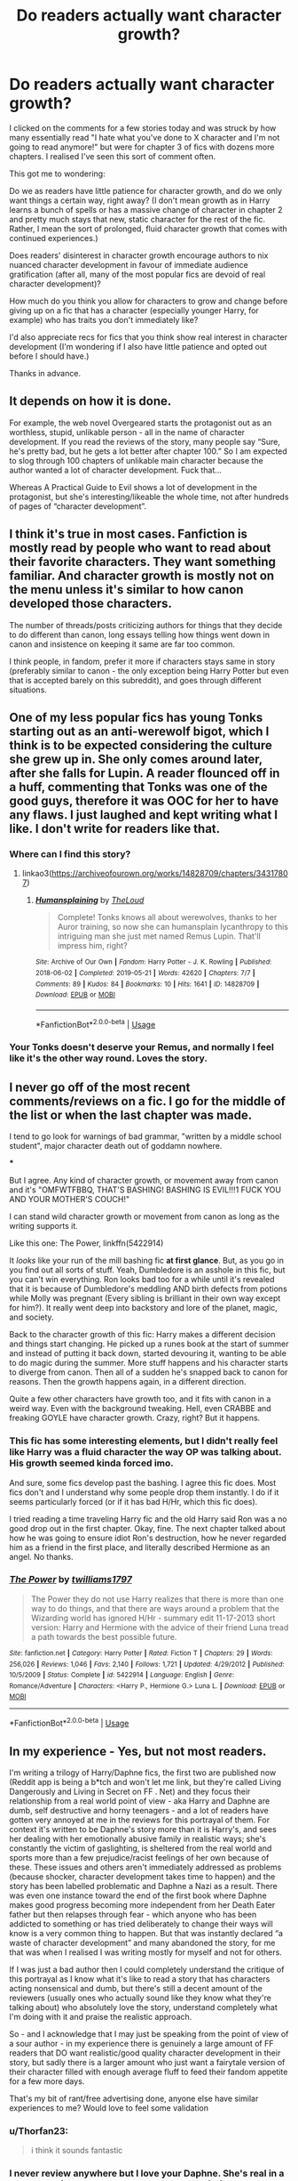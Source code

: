 #+TITLE: Do readers actually want character growth?

* Do readers actually want character growth?
:PROPERTIES:
:Score: 14
:DateUnix: 1578537748.0
:DateShort: 2020-Jan-09
:FlairText: Discussion/Request
:END:
I clicked on the comments for a few stories today and was struck by how many essentially read "I hate what you've done to X character and I'm not going to read anymore!" but were for chapter 3 of fics with dozens more chapters. I realised I've seen this sort of comment often.

This got me to wondering:

Do we as readers have little patience for character growth, and do we only want things a certain way, right away? (I don't mean growth as in Harry learns a bunch of spells or has a massive change of character in chapter 2 and pretty much stays that new, static character for the rest of the fic. Rather, I mean the sort of prolonged, fluid character growth that comes with continued experiences.)

Does readers' disinterest in character growth encourage authors to nix nuanced character development in favour of immediate audience gratification (after all, many of the most popular fics are devoid of real character development)?

How much do you think you allow for characters to grow and change before giving up on a fic that has a character (especially younger Harry, for example) who has traits you don't immediately like?

I'd also appreciate recs for fics that you think show real interest in character development (I'm wondering if I also have little patience and opted out before I should have.)

Thanks in advance.


** It depends on how it is done.

For example, the web novel Overgeared starts the protagonist out as an worthless, stupid, unlikable person - all in the name of character development. If you read the reviews of the story, many people say “Sure, he's pretty bad, but he gets a lot better after chapter 100.” So I am expected to slog through 100 chapters of unlikable main character because the author wanted a lot of character development. Fuck that...

Whereas A Practical Guide to Evil shows a lot of development in the protagonist, but she's interesting/likeable the whole time, not after hundreds of pages of “character development”.
:PROPERTIES:
:Author: FredoLives
:Score: 26
:DateUnix: 1578538762.0
:DateShort: 2020-Jan-09
:END:


** I think it's true in most cases. Fanfiction is mostly read by people who want to read about their favorite characters. They want something familiar. And character growth is mostly not on the menu unless it's similar to how canon developed those characters.

The number of threads/posts criticizing authors for things that they decide to do different than canon, long essays telling how things went down in canon and insistence on keeping it same are far too common.

I think people, in fandom, prefer it more if characters stays same in story (preferably similar to canon - the only exception being Harry Potter but even that is accepted barely on this subreddit), and goes through different situations.
:PROPERTIES:
:Author: fgarim
:Score: 10
:DateUnix: 1578544486.0
:DateShort: 2020-Jan-09
:END:


** One of my less popular fics has young Tonks starting out as an anti-werewolf bigot, which I think is to be expected considering the culture she grew up in. She only comes around later, after she falls for Lupin. A reader flounced off in a huff, commenting that Tonks was one of the good guys, therefore it was OOC for her to have any flaws. I just laughed and kept writing what I like. I don't write for readers like that.
:PROPERTIES:
:Author: MTheLoud
:Score: 6
:DateUnix: 1578585701.0
:DateShort: 2020-Jan-09
:END:

*** Where can I find this story?
:PROPERTIES:
:Author: Thorfan23
:Score: 2
:DateUnix: 1578763157.0
:DateShort: 2020-Jan-11
:END:

**** linkao3([[https://archiveofourown.org/works/14828709/chapters/34317807]])
:PROPERTIES:
:Author: MTheLoud
:Score: 1
:DateUnix: 1578764227.0
:DateShort: 2020-Jan-11
:END:

***** [[https://archiveofourown.org/works/14828709][*/Humansplaining/*]] by [[https://www.archiveofourown.org/users/TheLoud/pseuds/TheLoud][/TheLoud/]]

#+begin_quote
  Complete! Tonks knows all about werewolves, thanks to her Auror training, so now she can humansplain lycanthropy to this intriguing man she just met named Remus Lupin. That'll impress him, right?
#+end_quote

^{/Site/:} ^{Archive} ^{of} ^{Our} ^{Own} ^{*|*} ^{/Fandom/:} ^{Harry} ^{Potter} ^{-} ^{J.} ^{K.} ^{Rowling} ^{*|*} ^{/Published/:} ^{2018-06-02} ^{*|*} ^{/Completed/:} ^{2019-05-21} ^{*|*} ^{/Words/:} ^{42620} ^{*|*} ^{/Chapters/:} ^{7/7} ^{*|*} ^{/Comments/:} ^{89} ^{*|*} ^{/Kudos/:} ^{84} ^{*|*} ^{/Bookmarks/:} ^{10} ^{*|*} ^{/Hits/:} ^{1641} ^{*|*} ^{/ID/:} ^{14828709} ^{*|*} ^{/Download/:} ^{[[https://archiveofourown.org/downloads/14828709/Humansplaining.epub?updated_at=1567973222][EPUB]]} ^{or} ^{[[https://archiveofourown.org/downloads/14828709/Humansplaining.mobi?updated_at=1567973222][MOBI]]}

--------------

*FanfictionBot*^{2.0.0-beta} | [[https://github.com/tusing/reddit-ffn-bot/wiki/Usage][Usage]]
:PROPERTIES:
:Author: FanfictionBot
:Score: 2
:DateUnix: 1578764247.0
:DateShort: 2020-Jan-11
:END:


*** Your Tonks doesn't deserve your Remus, and normally I feel like it's the other way round. Loves the story.
:PROPERTIES:
:Author: dancortens
:Score: 2
:DateUnix: 1579066294.0
:DateShort: 2020-Jan-15
:END:


** I never go off of the most recent comments/reviews on a fic. I go for the middle of the list or when the last chapter was made.

I tend to go look for warnings of bad grammar, "written by a middle school student", major character death out of goddamn nowhere.

​***

But I agree. Any kind of character growth, or movement away from canon and it's "OMFWTFBBQ, THAT'S BASHING! BASHING IS EVIL!!!1 FUCK YOU AND YOUR MOTHER'S COUCH!"

I can stand wild character growth or movement from canon as long as the writing supports it.

Like this one: The Power, linkffn(5422914)

It /looks/ like your run of the mill bashing fic *at first glance*. But, as you go in you find out all sorts of stuff. Yeah, Dumbledore is an asshole in this fic, but you can't win everything. Ron looks bad too for a while until it's revealed that it is because of Dumbledore's meddling AND birth defects from potions while Molly was pregnant (Every sibling is brilliant in their own way except for him?). It really went deep into backstory and lore of the planet, magic, and society.

Back to the character growth of this fic: Harry makes a different decision and things start changing. He picked up a runes book at the start of summer and instead of putting it back down, started devouring it, wanting to be able to do magic during the summer. More stuff happens and his character starts to diverge from canon. Then all of a sudden he's snapped back to canon for reasons. Then the growth happens again, in a different direction.

Quite a few other characters have growth too, and it fits with canon in a weird way. Even with the background tweaking. Hell, even CRABBE and freaking GOYLE have character growth. Crazy, right? But it happens.
:PROPERTIES:
:Author: Nyanmaru_San
:Score: 5
:DateUnix: 1578543473.0
:DateShort: 2020-Jan-09
:END:

*** This fic has some interesting elements, but I didn't really feel like Harry was a fluid character the way OP was talking about. His growth seemed kinda forced imo.

And sure, some fics develop past the bashing. I agree this fic does. Most fics don't and I understand why some people drop them instantly. I do if it seems particularly forced (or if it has bad H/Hr, which this fic does).

I tried reading a time traveling Harry fic and the old Harry said Ron was a no good drop out in the first chapter. Okay, fine. The next chapter talked about how he was going to ensure idiot Ron's destruction, how he never regarded him as a friend in the first place, and literally described Hermione as an angel. No thanks.
:PROPERTIES:
:Score: 7
:DateUnix: 1578545920.0
:DateShort: 2020-Jan-09
:END:


*** [[https://www.fanfiction.net/s/5422914/1/][*/The Power/*]] by [[https://www.fanfiction.net/u/851590/twilliams1797][/twilliams1797/]]

#+begin_quote
  The Power they do not use Harry realizes that there is more than one way to do things, and that there are ways around a problem that the Wizarding world has ignored H/Hr - summary edit 11-17-2013 short version: Harry and Hermione with the advice of their friend Luna tread a path towards the best possible future.
#+end_quote

^{/Site/:} ^{fanfiction.net} ^{*|*} ^{/Category/:} ^{Harry} ^{Potter} ^{*|*} ^{/Rated/:} ^{Fiction} ^{T} ^{*|*} ^{/Chapters/:} ^{29} ^{*|*} ^{/Words/:} ^{256,026} ^{*|*} ^{/Reviews/:} ^{1,046} ^{*|*} ^{/Favs/:} ^{2,140} ^{*|*} ^{/Follows/:} ^{1,721} ^{*|*} ^{/Updated/:} ^{4/29/2012} ^{*|*} ^{/Published/:} ^{10/5/2009} ^{*|*} ^{/Status/:} ^{Complete} ^{*|*} ^{/id/:} ^{5422914} ^{*|*} ^{/Language/:} ^{English} ^{*|*} ^{/Genre/:} ^{Romance/Adventure} ^{*|*} ^{/Characters/:} ^{<Harry} ^{P.,} ^{Hermione} ^{G.>} ^{Luna} ^{L.} ^{*|*} ^{/Download/:} ^{[[http://www.ff2ebook.com/old/ffn-bot/index.php?id=5422914&source=ff&filetype=epub][EPUB]]} ^{or} ^{[[http://www.ff2ebook.com/old/ffn-bot/index.php?id=5422914&source=ff&filetype=mobi][MOBI]]}

--------------

*FanfictionBot*^{2.0.0-beta} | [[https://github.com/tusing/reddit-ffn-bot/wiki/Usage][Usage]]
:PROPERTIES:
:Author: FanfictionBot
:Score: 1
:DateUnix: 1578543487.0
:DateShort: 2020-Jan-09
:END:


** In my experience - Yes, but not most readers.

I'm writing a trilogy of Harry/Daphne fics, the first two are published now (Reddit app is being a b*tch and won't let me link, but they're called Living Dangerously and Living in Secret on FF . Net) and they focus their relationship from a real world point of view - aka Harry and Daphne are dumb, self destructive and horny teenagers - and a lot of readers have gotten very annoyed at me in the reviews for this portrayal of them. For context it's written to be Daphne's story more than it is Harry's, and sees her dealing with her emotionally abusive family in realistic ways; she's constantly the victim of gaslighting, is sheltered from the real world and sports more than a few prejudice/racist feelings of her own because of these. These issues and others aren't immediately addressed as problems (because shocker, character development takes time to happen) and the story has been labelled problematic and Daphne a Nazi as a result. There was even one instance toward the end of the first book where Daphne makes good progress becoming more independent from her Death Eater father but then relapses through fear - which anyone who has been addicted to something or has tried deliberately to change their ways will know is a very common thing to happen. But that was instantly declared “a waste of character development” and many abandoned the story, for me that was when I realised I was writing mostly for myself and not for others.

If I was just a bad author then I could completely understand the critique of this portrayal as I know what it's like to read a story that has characters acting nonsensical and dumb, but there's still a decent amount of the reviewers (usually ones who actually sound like they know what they're talking about) who absolutely love the story, understand completely what I'm doing with it and praise the realistic approach.

So - and I acknowledge that I may just be speaking from the point of view of a sour author - in my experience there is genuinely a large amount of FF readers that DO want realistic/good quality character development in their story, but sadly there is a larger amount who just want a fairytale version of their character filled with enough average fluff to feed their fandom appetite for a few more days.

That's my bit of rant/free advertising done, anyone else have similar experiences to me? Would love to feel some validation
:PROPERTIES:
:Author: CGPHadley
:Score: 4
:DateUnix: 1578563670.0
:DateShort: 2020-Jan-09
:END:

*** u/Thorfan23:
#+begin_quote
  i think it sounds fantastic
#+end_quote
:PROPERTIES:
:Author: Thorfan23
:Score: 2
:DateUnix: 1578656294.0
:DateShort: 2020-Jan-10
:END:


*** I never review anywhere but I love your Daphne. She's real in a way most of the Daphne's I see are just wish fulfillment. So please keep writing how you write. It's great.
:PROPERTIES:
:Author: JoeHatesFanFiction
:Score: 2
:DateUnix: 1578709075.0
:DateShort: 2020-Jan-11
:END:


** I like character growth quite a bit, but my tastes are pretty unusual.

I'm currently writing a fic where Lavender is overdramatic, can't really talk about her feelings, kinda careless, and judgmental. The fic is partially about the issues those traits cause her and how she learns as time goes on, but also how she can be all those things and still be a "good" person. I want her to be a dynamic character, like you talked about. It's harder to write, especially as a guy, but it feels rewarding.
:PROPERTIES:
:Score: 3
:DateUnix: 1578545501.0
:DateShort: 2020-Jan-09
:END:


** I think if you start off as drastically different from canon personality, and in a seemingly lazy way, people will be disappointed. Now, some people have their headcanon that will make even a canon personality for your characters seem like an issue.

For instance, if you start your fic with character bashing and making Ron completely useless, I don't particularly care if you've got him growing a lot throughout the next 30+ chapters - it's still something that makes it likelier I'll drop it early. A non-lazy one, though, is much more fun.

It all comes down to the writing quality for me - but I think most people find it easier to see character growth from a starting point they believe in, and the easiest there is to have the characters similar to how they are at that point in canon.
:PROPERTIES:
:Author: matgopack
:Score: 3
:DateUnix: 1578579312.0
:DateShort: 2020-Jan-09
:END:


** Short answer: fanfiction is mostly made for (and by) people seeking rapid wish fulfillment, so of course the majority is exactly that, which is not good story unless done ironically (can be turned into hilarity that way).

Long answer:

Most people (generally) get into fanfiction to see their insert character(s) be amazing or spectacular at whatever they do. To this end, the changes are almost always immediate or hand-waved and often used as a poor man's diatribe about "what is wrong in the canon story." Now, practically everyone starts in ff for exactly that - its popular because its what most people get into this pseudo-apocrypha for.

However, when people stick around for a time, have read enough fics to see the same tropes/styles/poor writing done ad infinitum, they start looking for something more. They mellow out, if you will. To that end they start looking for more realistic portrayals or more canon-like styles or something that truly stands out amidst the carbon copies.

Or more succinctly: most readers and writers of fanfiction don't care about character growth so much as character /empowerment/. But once they have grown tired of the rehashed characterizations, they either a) leave the fandom or fanfiction entirely or b) start looking for the needles in the hay stack.

So yes and no basically.
:PROPERTIES:
:Author: XeshTrill
:Score: 2
:DateUnix: 1578585866.0
:DateShort: 2020-Jan-09
:END:


** One of the best ways I've found to cut down on comments like that is to post the entire story, all at once. It's easier to stay engaged with a completed story than a story that you have to come back to every week (or month, or year) and reread to remember what's happening.

But to answer your question: it depends on the time frame of the story, how likable the character is, and what length. A story spanning a few hours won't get much character development; a story spanning a few years should have it as a primary focus. A character determined to do bad things for bad reasons will have people leaving the fic, no matter how much the character is developed later on. A 2k-word story won't develop a character the way a 200k-word story does.

The thing is, I'm reading (and writing) fic for fun. I'm not going to read a story that isn't compelling. That's not necessarily the same as "has traits I don't like". If a fic starts out with seven pages of "Harry was having the worst summer of his life and here's why", before we even get to the opening scene of him lying on his bed and staring at the wall before getting up to make breakfast for the Dursleys, I'm going to back out by page 4. If a story starts with Harry lying on his bed, staring at the wall, and thinking of how he can change something before getting up to make breakfast and, say, poisoning the food because he's decided murder-suicide is the way to go, I'm probably going to keep reading barring grammar/spelling/formatting errors making things unreadable. A great example of this is the Vahan Saga - Harry's learns weapons and how to lead his own gang of street rats before he even gets his Hogwarts letter. He's cold, ruthless, and overall a pretty awful person. I don't like that version of Harry as a person. But as a character, it's interesting to see how things play out, and to see how he grows into the role of a prepubescent mobster. Last I checked, his first year at Hogwarts was still being written.

I also prefer long, fluid character growth, and if there's a massive change (like, say, Snape deciding to adopt Harry in chapter 2 and Harry going along with it with no reservations), I'll back out, because it doesn't make sense. Even if it's the opening scene with flashbacks, I'll still back out - do the character development BEFORE you hit the never-gonna-happen scenes.

Don't worry about being impatient. It's not worth slogging through something you don't like on the off chance it might get better if you stick with it long enough. If you don't like it, back out.
:PROPERTIES:
:Author: 29925001838369
:Score: 2
:DateUnix: 1578635548.0
:DateShort: 2020-Jan-10
:END:


** Reviews on FFN are a joke, don't worry too much abou tthem.
:PROPERTIES:
:Author: Goodpie2
:Score: 3
:DateUnix: 1578570191.0
:DateShort: 2020-Jan-09
:END:


** I think it depends on the story and the reader.

some stories don't need character development, but people often act as if they do. An action story or one where a mystery is solved, don't need to change a character, if the plot and actions are the focus that can be enough.

now other stories need character development to be interesting. Those stories focus on characters and relationships and how and why those change.

And there are of course one-shots that just focus on a small moment and only present a moment in time without any changes or the need for a deep plot.

​

All those are different and one is not better than the others on principle, but readers and writers prefer different things.

I personally I'm more of a character-driven writer and I need the decisions of the characters to make sense and they can't take a backseat to the plot, but that means that I sometimes kind of lose the plot and focus to much on the character development. At the moment I write a story about Lily Evans time in school and I know that it is not everybody's cup of tea
:PROPERTIES:
:Author: Schak_Raven
:Score: 2
:DateUnix: 1578576819.0
:DateShort: 2020-Jan-09
:END:

*** Hi more of a character-driven writer and I need the decisions of the characters to make sense and they can't take a backseat to the plot, but that means that I sometimes kind of lose the plot and focus to much on the character development, I'm Dad👨
:PROPERTIES:
:Author: imdad_bot
:Score: 0
:DateUnix: 1578576850.0
:DateShort: 2020-Jan-09
:END:

**** Hi Dad👨, I'm Dad👨
:PROPERTIES:
:Author: imdad_bot
:Score: -2
:DateUnix: 1578576856.0
:DateShort: 2020-Jan-09
:END:

***** Hi Dad👨, I'm Dad👨
:PROPERTIES:
:Author: imdad_bot
:Score: -2
:DateUnix: 1578576867.0
:DateShort: 2020-Jan-09
:END:


** It is just the opposite: the character development is everything. I have wrote this [[https://matej.ceplovi.cz/blog/whats-wrong-with-ginny.html][blog post]] which originated in the discussion here on Reddit about what I think about the development of a story.

Having said that, there are just some character developments where readers may disagree. Either because they are missed the point of what the author wanted to say, or perhaps because the author just wrote something bad.

I don't want to name any, but all those stories where Harry gets snapped by somebody (Andromeda Tonks, Amelia Bones, Grangers) and suddenly he completely changes into spoiled superhuman prat, who forgets all above his former friends and is now super!Harry, indy!Harry, lord!Harry, who cares about his new friends/girlfriends Heiress Daphne Greengrass, Susan Bones (she is at least usually not that obnoxious) or Hermione, and kicks off as a dirt anybody who socialized with him in the past as just a childish nonsense. Yeah, that is just unbelievable and badly written character development, because that is just not the person JKR wrote about (if you need to explain why, you are a lost cause).

So, other possibility than the hasty judgement over the stupid readers who don't like character development may be that the author just made a shoddy work with it.
:PROPERTIES:
:Author: ceplma
:Score: 2
:DateUnix: 1578562331.0
:DateShort: 2020-Jan-09
:END:


** Its all about cause and effect. More often than not the change in character happens in an instant due to some threat or even realization. Think about that happening in real life, especially something as massive as oh im a cinic or workoholic now. Not a small thing and not something that would happen like just like that, more likely slow and deliberate stages. How often do you see realistic stages of grief? And even then if the actions feel like they exist for the change in character rather than the other way around your fucked. A great tip is the but/therefore rule from the south park guys. "If you can put and then between all the beats of your story your fucked. Change the story so that those points inbetween are but or therefore and everything will feel more natural and flowing.
:PROPERTIES:
:Author: sweet_37
:Score: 1
:DateUnix: 1578552778.0
:DateShort: 2020-Jan-09
:END:

